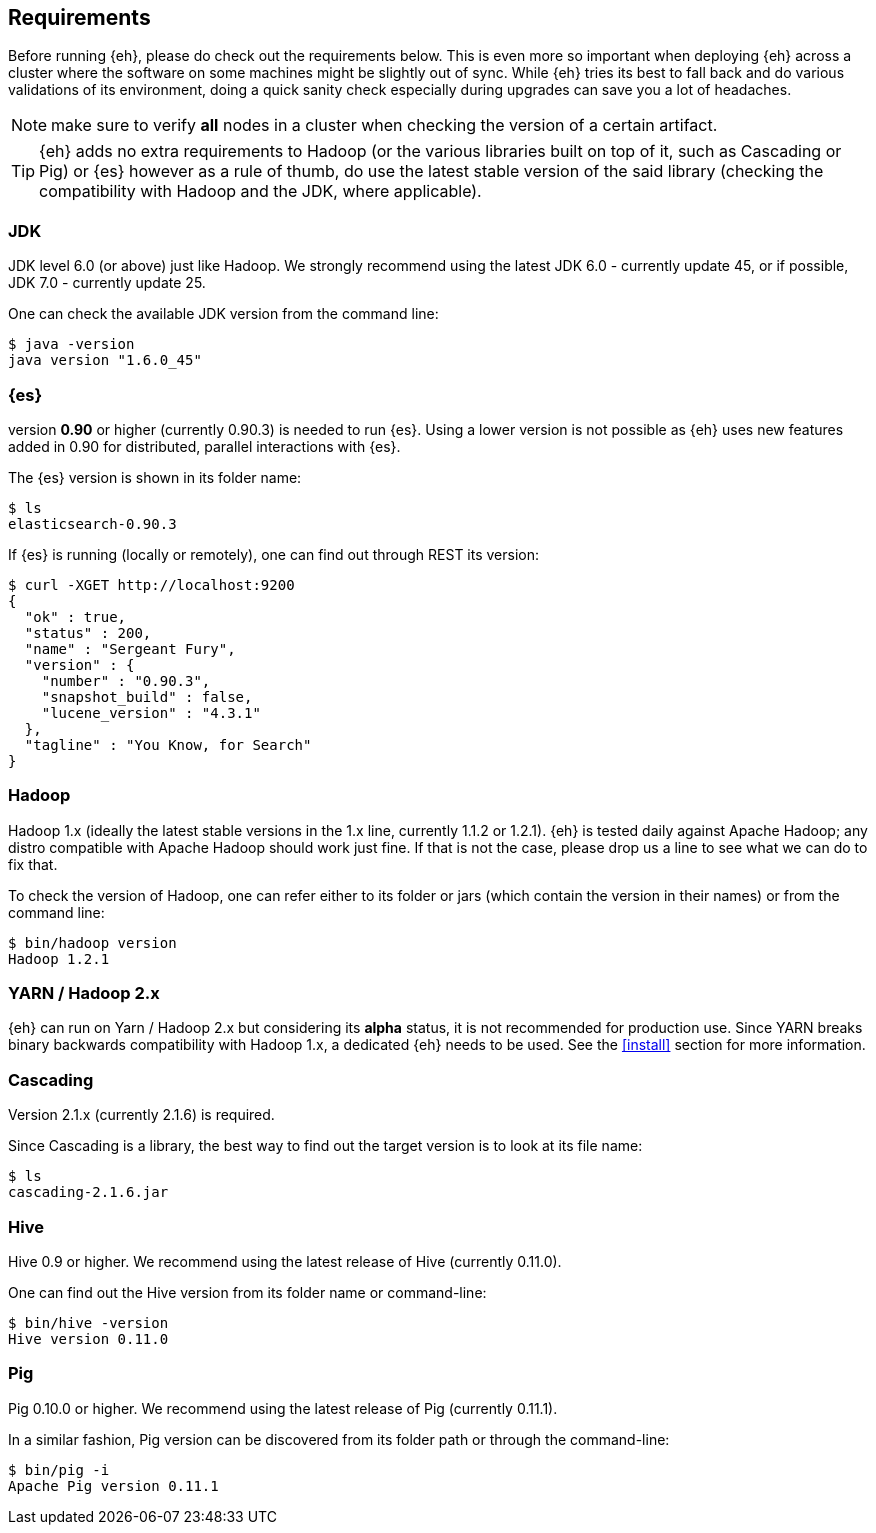 [[requirements]]
== Requirements

Before running {eh}, please do check out the requirements below. This is even more so important when deploying {eh} across a cluster where the software on some machines might be slightly out of sync. While {eh} tries its best to fall back and do various validations of its environment, doing a quick sanity check especially during upgrades can save you a lot of headaches.

NOTE: make sure to verify *all* nodes in a cluster when checking the version of a certain artifact.

TIP: {eh} adds no extra requirements to Hadoop (or the various libraries built on top of it, such as Cascading or Pig) or {es} however as a rule of thumb, do use the latest stable version of the said library (checking the compatibility with Hadoop and the JDK, where applicable).

[[requirements-jdk]]
=== JDK

JDK level 6.0 (or above) just like Hadoop. We strongly recommend using the latest JDK 6.0 - currently update 45, or if possible, JDK 7.0 - currently update 25.

One can check the available JDK version from the command line:

[source,bash]
----
$ java -version
java version "1.6.0_45"
----

[[requirements-es]]
=== {es}

version *0.90* or higher (currently 0.90.3) is needed to run {es}. Using a lower version is not possible as {eh} uses new features added in 0.90 for distributed, parallel interactions with {es}.

The {es} version is shown in its folder name:

[source,bash]
----
$ ls
elasticsearch-0.90.3
----

If {es} is running (locally or remotely), one can find out through REST its version:

[source,js]
----
$ curl -XGET http://localhost:9200
{
  "ok" : true,
  "status" : 200,
  "name" : "Sergeant Fury",
  "version" : {
    "number" : "0.90.3",
    "snapshot_build" : false,
    "lucene_version" : "4.3.1"
  },
  "tagline" : "You Know, for Search"
}
----

[[requirements-hadoop]]
=== Hadoop

Hadoop 1.x (ideally the latest stable versions in the 1.x line, currently 1.1.2 or 1.2.1). {eh} is tested daily against Apache Hadoop; any distro compatible with Apache Hadoop should work just fine.
If that is not the case, please drop us a line to see what we can do to fix that.

To check the version of Hadoop, one can refer either to its folder or jars (which contain the version in their names) or from the command line:

[source, bash]
----
$ bin/hadoop version
Hadoop 1.2.1
----

[[requirements-yarn]]
=== YARN / Hadoop 2.x

{eh} can run on Yarn / Hadoop 2.x but considering its *alpha* status, it is not recommended for production use.
Since YARN breaks binary backwards compatibility with Hadoop 1.x, a dedicated {eh} needs to be used.
See the <<install>> section for more information.

[[requirements-cascading]]
=== Cascading

Version 2.1.x (currently 2.1.6) is required.

Since Cascading is a library, the best way to find out the target version is to look at its file name:

[source, bash]
----
$ ls
cascading-2.1.6.jar
----

[[requirements-hive]]
=== Hive

Hive 0.9 or higher. We recommend using the latest release of Hive (currently 0.11.0).

One can find out the Hive version from its folder name or command-line:

[source, bash]
----
$ bin/hive -version
Hive version 0.11.0
----

[[requirements-pig]]
=== Pig

Pig 0.10.0 or higher. We recommend using the latest release of Pig (currently 0.11.1).

In a similar fashion, Pig version can be discovered from its folder path or through the command-line:

[source, bash]
----
$ bin/pig -i
Apache Pig version 0.11.1
----
